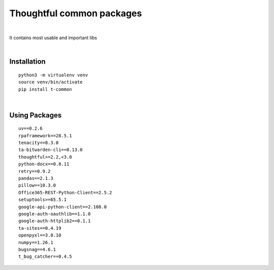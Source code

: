 ===========================
Thoughtful common packages
===========================


.. image:: https://img.shields.io/pypi/v/t_common.svg
        :target: https://pypi.python.org/pypi/t-common

|

It contains most usable and important libs

|

Installation
------------

::

   python3 -m virtualenv venv
   source venv/bin/activate
   pip install t-common

|

Using Packages
--------------

::

    uv==0.2.6
    rpaframework==28.5.1
    tenacity==8.3.0
    ta-bitwarden-cli==0.13.0
    thoughtful>=2.2,<3.0
    python-docx==0.8.11
    retry==0.9.2
    pandas==2.1.3
    pillow==10.3.0
    Office365-REST-Python-Client==2.5.2
    setuptools>=65.5.1
    google-api-python-client==2.108.0
    google-auth-oauthlib==1.1.0
    google-auth-httplib2==0.1.1
    ta-sites==0.4.19
    openpyxl==3.0.10
    numpy==1.26.1
    bugsnag==4.6.1
    t_bug_catcher==0.4.5

